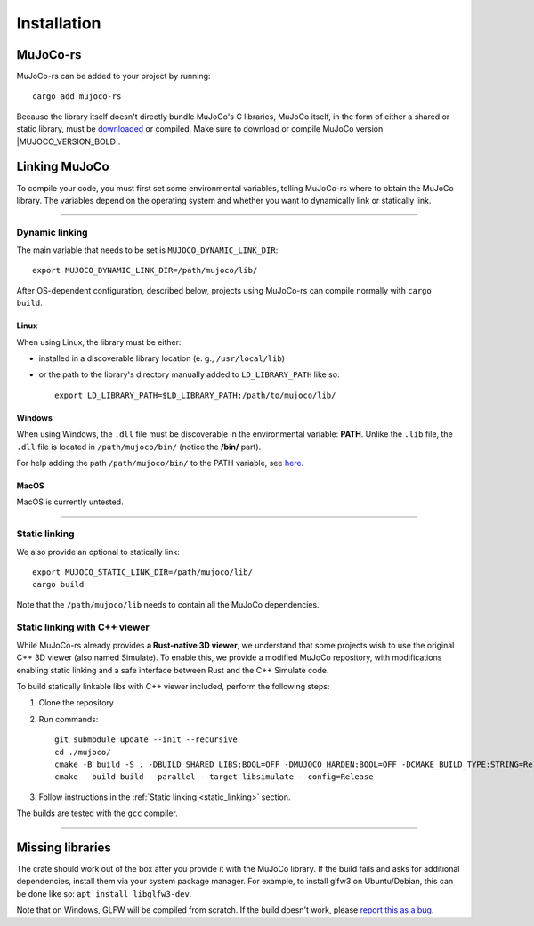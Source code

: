 .. _installation:

=============================
Installation
=============================

.. _mj_download: https://github.com/google-deepmind/mujoco/releases


MuJoCo-rs
====================


MuJoCo-rs can be added to your project by running:

::

    cargo add mujoco-rs


Because the library itself doesn't directly bundle MuJoCo's C libraries,
MuJoCo itself, in the form of either a shared or static library, must be `downloaded <mj_download_>`_
or compiled. Make sure to download or compile MuJoCo version |MUJOCO_VERSION_BOLD|.

Linking MuJoCo
====================
To compile your code, you must first set some environmental variables,
telling MuJoCo-rs where to obtain the MuJoCo library. The variables
depend on the operating system and whether you want to dynamically link or statically link.

-----------------------------

Dynamic linking
--------------------
The main variable that needs to be set is ``MUJOCO_DYNAMIC_LINK_DIR``:
::

   export MUJOCO_DYNAMIC_LINK_DIR=/path/mujoco/lib/

After OS-dependent configuration, described below, projects using MuJoCo-rs can compile normally with ``cargo build``.

Linux
~~~~~~~~~~~~~~~~~~~~~~
When using Linux, the library must be either:

- installed in a discoverable library location (e. g., ``/usr/local/lib``)
- or the path to the library's directory manually added to ``LD_LIBRARY_PATH`` like so:  
  ::

    export LD_LIBRARY_PATH=$LD_LIBRARY_PATH:/path/to/mujoco/lib/


Windows
~~~~~~~~~~~~~~~~~~~~~~~~~
When using Windows, the ``.dll`` file must be discoverable in the environmental variable: **PATH**.
Unlike the ``.lib`` file, the ``.dll`` file is located in ``/path/mujoco/bin/`` (notice the **/bin/** part).

For help adding the path ``/path/mujoco/bin/`` to the PATH variable, see `here <https://www.architectryan.com/2018/03/17/add-to-the-path-on-windows-10/>`_.


MacOS
~~~~~~~~~~~~~~~~~~~~~~~~~
MacOS is currently untested.


----------------------

.. _static_linking:

Static linking
--------------------
We also provide an optional to statically link:
::

   export MUJOCO_STATIC_LINK_DIR=/path/mujoco/lib/
   cargo build


Note that the ``/path/mujoco/lib`` needs to contain all the MuJoCo dependencies.


Static linking with C++ viewer
---------------------------------
While MuJoCo-rs already provides **a Rust-native 3D viewer**, we understand that some projects wish
to use the original C++ 3D viewer (also named Simulate).
To enable this, we provide a modified MuJoCo repository, with modifications
enabling static linking and a safe interface between Rust and the C++ Simulate code.

To build statically linkable libs with C++ viewer included, perform the following steps:

1. Clone the repository
2. Run commands:
   ::

       git submodule update --init --recursive
       cd ./mujoco/
       cmake -B build -S . -DBUILD_SHARED_LIBS:BOOL=OFF -DMUJOCO_HARDEN:BOOL=OFF -DCMAKE_BUILD_TYPE:STRING=Release -DCMAKE_INTERPROCEDURAL_OPTIMIZATION:BOOL=ON -DMUJOCO_BUILD_EXAMPLES:BOOL=OFF -DCMAKE_EXE_LINKER_FLAGS:STRING=-Wl,--no-as-needed
       cmake --build build --parallel --target libsimulate --config=Release

3. Follow instructions in the :ref:`Static linking <static_linking>` section.

The builds are tested with the ``gcc`` compiler.

-----------------------------


Missing libraries
==================
The crate should work out of the box after you provide it with the MuJoCo library. If the build fails and asks
for additional dependencies, install them via your system package manager.
For example, to install glfw3 on Ubuntu/Debian, this can be done like so: ``apt install libglfw3-dev``.

Note that on Windows, GLFW will be compiled from scratch.
If the build doesn't work, please `report this as a bug <https://github.com/davidhozic/mujoco-rs/issues>`_.


